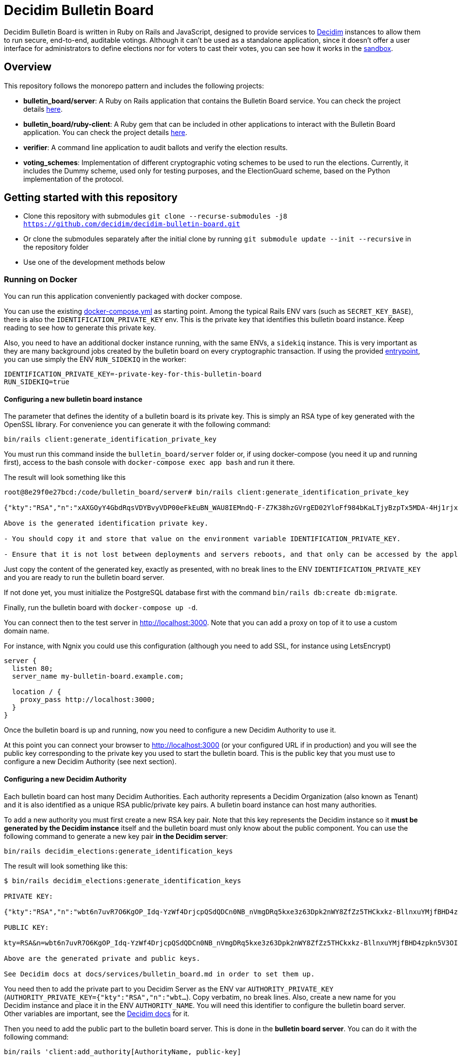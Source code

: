 = Decidim Bulletin Board

Decidim Bulletin Board is written in Ruby on Rails and JavaScript, designed to provide services to https://decidim.org[Decidim] instances to allow them to run secure, end-to-end, auditable votings. Although it can't be used as a standalone application, since it doesn't offer a user interface for administrators to define elections nor for voters to cast their votes, you can see how it works in the https://decidim-bulletin-board-staging.herokuapp.com/sandbox/elections[sandbox].

== Overview

This repository follows the monorepo pattern and includes the following projects:

- **bulletin_board/server**: A Ruby on Rails application that contains the Bulletin Board service. You can check the project details https://github.com/decidim/decidim-bulletin-board/blob/develop/bulletin_board/server/README.md[here].
- **bulletin_board/ruby-client**: A Ruby gem that can be included in other applications to interact with the Bulletin Board application. You can check the project details https://github.com/decidim/decidim-bulletin-board/blob/develop/bulletin_board/ruby-client/README.md[here].
- **verifier**: A command line application to audit ballots and verify the election results.
- **voting_schemes**: Implementation of different cryptographic voting schemes to be used to run the elections. Currently, it includes the Dummy scheme, used only for testing purposes, and the ElectionGuard scheme, based on the Python implementation of the protocol.

== Getting started with this repository

- Clone this repository with submodules `git clone --recurse-submodules -j8 https://github.com/decidim/decidim-bulletin-board.git`
- Or clone the submodules separately after the initial clone by running `git submodule update --init --recursive` in the repository folder
- Use one of the development methods below

=== Running on Docker

You can run this application conveniently packaged with docker compose.

You can use the existing xref:./docker-compose.yml[docker-compose.yml] as starting point.
Among the typical Rails ENV vars (such as `SECRET_KEY_BASE`), there is also the `IDENTIFICATION_PRIVATE_KEY` env. This is the private key that identifies this bulletin board instance. Keep reading to see how to generate this private key.

Also, you need to have an additional docker instance running, with the same ENVs, a `sidekiq` instance. This is very important as they are many background jobs created by the bulletin board on every cryptographic transaction. If using the provided xref:./docker-entrypoint.sh[entrypoint], you can use simply the ENV `RUN_SIDEKIQ` in the worker:

```console
IDENTIFICATION_PRIVATE_KEY=-private-key-for-this-bulletin-board
RUN_SIDEKIQ=true
```

==== Configuring a new bulletin board instance

The parameter that defines the identity of a bulletin board is its private key. This is simply an RSA type of key generated with the OpenSSL library. For convenience you can generate it with the following command:

```console
bin/rails client:generate_identification_private_key
```

You must run this command inside the `bulletin_board/server` folder or, if using docker-compose (you need it up and running first), access to the bash console with `docker-compose exec app bash` and run it there.

The result will look something like this

```console
root@8e29f0e27bcd:/code/bulletin_board/server# bin/rails client:generate_identification_private_key

{"kty":"RSA","n":"xAXGOyY4GbdRqsVDYBvyVDP00eFkEuBN_WAU8IEMndQ-F-Z7K38hzGVrgED02YloFf984bKaLTjyBzpTx5MDA-4Hj1rjxoCRTPUHm-3_ixH511HT0fLI4060MerbFhD1QiQ8V6s-LBt8XicCmNHT-rpxd8zLsFAWnsTP-1FfEzDdzPXFZiL5VFZTUfy-JjXvE1DyCzKIiSFSgM0H2Z6wKgBKEmLt3tzdHZrs2QgaHOmZciPvRy6pXCkcRZs4Sjj0Fr-oaisA--wIcbsnBofkgL--Ncv0w6VfvHmm-r1GPuzX-ucu1IbjPLLaLnE6RpLuq17-W8xpdFbLz9UQ-ZUr0pmvYK5pYprtmqQdG-uagmyOSzFuZCSTEOqeSdeKWRnFubdnEoPP7s6hFqaptpk-Y7WeSamkvtFQ6Ery6CikJWc7kTIhoGpnZH6VeFwLTsKq3t7c2WW7bZio2xlmdo40FFHr_p0Tuf38v0-A-y525jNKriOWC6JZdQN1yJMWnReoReom8ydDqjsepSEgwAmBK38hcXZgHR8otzf_EvGcR2mmwSWnMRk2lu9J1nV2OYBmy1C79vZK8V6MruiRz595Lz-amHbwkikC1GHG9MQUhlUiqKsYLC-ammF01mT9mjZ-fnUcZu09VS9NRq33K9MfXTuZfGlnLEB_848MHr9zDkc","e":"AQAB","kid":"f32df481d9d9d3c73fd88fa819b1ef5a844de5110cd3d72829f5adb90a08ba19","d":"ddca0lgphZwk5kpsNIzYYzJQzRN4O7jIabenHuYVlZQQOAIAradhxCR8Ob_S8iuefQr4Ih5ifSksppez4dhJCcXAmbeEEsMblm3_QwgShaIq1fyFIEOZ7LxVq2SKjHtpVXe_Jtz1JULowxkkgIYzrxkCOYjOMpIS5yNd_LFwPHM2A48EOmBwDvlOYY1VKldl__C7cWvRlM6JcJDRVUwGj1lZLjB223FfI_sMw3QRbqwn6OwdXmd4vMSiEF49urD-W-af8iMkFk5QzT47Obvb7GJYkLKp1CvIn99qOHYskouDU3xDNNRaKxVCAIVlCSQvgqo6syjxhFThdXGbIM9CZestXuYEeo3Ke0wNDzq9crzSK8NKE3hRjX4GiNrIMD1JRpFvpw_rm5cjKs-Bsm5WfF5QiRyJAEJiYsIIEPWgCT6C_k7cCmPyIguJJOvvut4ekMliM8HPvBt_ASgrWpgMQMZ1IEojqNl5Ih6-s02AcxVgV7xzldSmpBERrH6CExWqMn0zyHNg3wFKUaoPY1iVmAJEannxqQq-2FPKji__QdIW5ULZXHtBa6I48JDwR5SfGg4GGJYrlWwEhxKq-GRxhJpZyeOUT94X5ofXPabRXyAc93y_B1adELO7NDRXBSEcXjQHHQg7Ob2W5_gfFNSG2-zJmLh3BfnykOHyOeIufsE","p":"_ieOH8SkgMLld3lpPQ0AU_6oaYrjbDEr5K8HQ5_po44Y6PXnSDHevmuMod3KINs5fr9vEqt10IgvEDlfxbSdIyKqBGWUtJgSCxU4d-al2eDYlbja9uorlzoJeqMmEXaZpUsuXxTyPe1V3dWUhUO3gQJrWOEP5BB2fDc_5ErYV5k3SX-7xFo7zEHM68gby-UQxOqAgCrgCR6JYYAYhscR1FhuU-JqbbJEHldlhAao4nKIAl6BZi7UwEYjq3JK_Y815kWQUwcJF5eJODAnkJq0xvydOS865LjgMQ_5ty8DdNXHIpKs4QVjSG5aWjUGyS1HGjrb4VP71R-yxBV4a3NHsQ","q":"xXIoijqklxLajygaBibOt1XQkVjmZSbsASpBGcob1q_JSHTHRgxspun7r81ah5YTtrprALEuNc1HD3uq1vrR3pMBFG4NFnsIZDkzIq_MXL1Lxf7o-iIkk1pisfrnkJeG2LkLnFtDb1GZ3cmW5jPrWrwYp6zfTrO1lgJKCvuiSaJ9tGea8CBSfdMyFVgjewinFKKXgsRuOEIDnHBiYN5sowL6tgTf50Vunbb34IXmpFSe6uwA-lJU_uXm0ujxWCbQAsduLDcSF0FxmuYn6O0xmJIKZOk3BCGUPJxGjpIVvEg6dVGQ4clJp90vQsDaGIqteq2rXpTr0otd9u7uc3Irdw","dp":"2kBvjRpZxfUYBtQtKm86w-ahCxlpGSTUs6oWi90MTxacj5lzxoyE4nMLLol-pV587jpIkPjK0IvSFpWeh_IFKwH-jI4K-FbKz9emSVi5PfQXKeO3rWgEjPYa48Ss0TxOzyJTrPUY3VMtdLWPuC0hrVi9hHKpKcl1ZlAvvsUDKZ56WtSlEwYF6e7roeKS9DI-h0t1lBq9jzc49JCC_2J-DiLug3ygtpjqZD_a_liVuPhvkdFEP9Khgof446bffQT5XUiJmrMk_Kx1-tlncIdaDLMr9Mp5Qab9Z0R3xfZKeo-GVUstyILO8olJb8Ovkx0dvQmkfsiXLzrsUfS6F1PE0Q","dq":"DkJhVSJJErQE3sPZpUoWMb1b07Nk6Dc4YhkoHHGxMv78_WOZpKBvFFrfl2GwQQyAnfi2k5U4LiCGGkMnImF42KcrM8uC3HXENGDBJacmjigJmeH_91iR5aZobEwffxzCW1J52S_qHdb50r-lSzjCrYnaCfn9IpTt70h5CnQD02eNxoKY-PCMpJOlEU-NOGx2jJH1eTcwcpWp5xlisXY-yEMF0jFl7jDgfTlii2-AKawG0hZ7N5jMlKAL3H2AOIqNCTZX6Y-MmetbBgHLLhI7O7aIU6NYGs9GAl6S5eb89N0Og7yBRx0fWaUqrZp55b3WK37xWmJM6aaxAY1d4S6Enw","qi":"udzzCRwy8Qp-ptLyxpaVy0BCSB8vBAyvYAikYoODil4DkLebcTmGTgXdghTFU5m3T20kEat1mWI4K-wkNSMLRtVRJrM83Jl0bbS_0gMwj0A7fdPM-bm8NWU-CY3lAc4V6iS43RXyJhoakSK2NJOrlvSaRMVYFQDwKP1oL5-ZuEnAPaR0YwDHOkxY40eCk9Ve2x4L9OBUqLTN_l827QrMXldVPnnVwTRDaFGFZ8BniKE4UjFO0I3coe4EH9CaQpFP8TDeLQVDncXuXHHCNi7sH-qzjDOsTLayi4uuxLL4nEZldCHz5geBp7n09GfNQsTKvMEtOC50oPJlkR898mc0vg"}

Above is the generated identification private key.

- You should copy it and store that value on the environment variable IDENTIFICATION_PRIVATE_KEY.

- Ensure that it is not lost between deployments and servers reboots, and that only can be accessed by the application.
```

Just copy the content of the generated key, exactly as presented, with no break lines to the ENV `IDENTIFICATION_PRIVATE_KEY` and you are ready to run the bulletin board server.

If not done yet, you must initialize the PostgreSQL database first with the command `bin/rails db:create db:migrate`.

Finally, run the bulletin board with `docker-compose up -d`.

You can connect then to the test server in http://localhost:3000. Note that you can add a proxy on top of it to use a custom domain name.

For instance, with Ngnix you could use this configuration (although you need to add SSL, for instance using LetsEncrypt)

```nginx
server {
  listen 80;
  server_name my-bulletin-board.example.com;

  location / {
    proxy_pass http://localhost:3000;
  }
}
```

Once the bulletin board is up and running, now you need to configure a new Decidim Authority to use it.

At this point you can connect your browser to http://localhost:3000 (or your configured URL if in production) and you will see the public key corresponding to the private key you used to start the bulletin board. This is the public key that you must use to configure a new Decidim Authority (see next section).

==== Configuring a new Decidim Authority

Each bulletin board can host many Decidim Authorities. Each authority represents a Decidim Organization (also known as Tenant)  and it is also identified as a unique RSA public/private key pairs. A bulletin board instance can host many authorities.

To add a new authority you must first create a new RSA key pair. Note that this key represents the Decidim instance so it **must be generated by the Decidim instance** itself and the bulletin board must only know about the public component. You can use the following command to generate a new key pair **in the Decidim server**:

```console
bin/rails decidim_elections:generate_identification_keys
```

The result will look something like this:

```console
$ bin/rails decidim_elections:generate_identification_keys

PRIVATE KEY:

{"kty":"RSA","n":"wbt6n7uvR7O6KgOP_Idq-YzWf4DrjcpQSdQDCn0NB_nVmgDRq5kxe3z63Dpk2nWY8ZfZz5THCkxkz-BllnxuYMjfBHD4zpkn5V3OIMcTpJTHH9kiAOYFFvCKDHlx9GQ86d_U9bkmLq-ucKNhk-tdLZ0qv4FVJyPn6Q-hBnhkGC_lnGhe0vePVHE2nSGHPRhwqE4yFnSGj6L2o11oG2sQvFlM_a0xyTE-PX4P4quJUZo1I3-hQjPZqmniaL9L7bqBdAYkQLC8IEjLfBJC7GeXmRGkm45TmuKDy57JydhOvzLCFG4U6linqdv-8xkkejlzkYwFJc_R3WiuuFT65JmyiIQVVHFWPPl403bnxi5LB3DP9CT7zngd7tdJwSXzndBOpOoLTWbvrQTHhshw-XxPeP548rN2UDyzUtg1Rh__TmGExj3ZlXOqA1H6TPxmy4kjnqcOfgeH-8omWIq2Woa46EfHQ2BsLzqE6uYeiau22cv3SdPKLuZLQ3fnvKNwRmToJ44Q6aglkkOFoyFnEJdg3FlymddMNBMGEWTHC2kLJhlAHTpR0UPtPNsG2fVjDRoIWgBSpQ4-1LaZc3rxPFDKYermpmA6nImuUBaQ4VJ6KXExzBpcubOm8FWYYLWpiOJsReFDZwzI4uIzY1wC172MNhf4tF6ZJ-qJKeBMcIyVDa8","e":"AQAB","kid":"f18965a6a859e284f0ea076d2140e212f1bbd484e029b69c3d9cc06b34e61b0a","d":"Hl3FGEGCdXI59Xjuek49mdUWEBFEmsqB8DiPq3azcrMZ5JRJSSTviSQrbBapFUcGjKPZK7ztv_L-gEjzk3V4laoWrusITNXb14tvElsx_IOnfJn7xvlHBfP5J4BnuL93fs8rYcK-NeYqqRQq6NUlG0-90huzHbn2kWT2P_3h7pqfWndPmbDdIgbG4TVOrehlTDRJjJSCPQR1tWCgP1_2VReIRmD940PZNilK0yRBF23c823_eFGJRjlnmDSX8bDgtq95wjwRmNvgLVftboHEVOVbkFhsSWRE9Ucz6PQDT9vkaPBiTeNMkIbfvPoNai0ULNWuPuGGyzYr4M_NLcTbo10MsR0uK7RyfP_H6JH8FPkH3azPpoA6J7bM18YNPJVXqfQCr3dVOv-qm4_OB-9mkFrqseOC1qsZD8MsVuPx0_L_68ZnSMyfUZzM043M5szwibw35_GRXrbMHWpE0DeVL1SjOoYu_MiSIjXcuLY1REXnzI3c8rxiQ34ERMCrZipPZezJ-iQgkjcyP6DGQxo7BgrPVQLvGKGNg8z2A_ChR_fywSwAJxm7h7oBjpI7T3C31RVB4PQThe9Qpqrx2KE09xMUeAPPiiYtMDe4B6TDR9vo9ehMVXJ886dsfrhw0LMvHUC7dh1ee1y_M2q_BlZV-DasJsvfv9nSeC63vRe9zRE","p":"-fs7WER4ERpmtRn-0EQ9efOuGsh1TODiveexaK2RyOJ1GR04hFRfrCrMURfwdX5dr-wo_o4xmzKngq4nBFhkyA05IyyNsMy8qX82oTUw8xMHua53Xsb1oahU7c7A9888cEIZ9iNSI556-2M-idwHYw7uMJlXUH7Pbfjj5kj77mpwcd1yuieHOkSdNidzuIORr5PKy0_mqyp0kzHC4iFblZ5iM6O43EasMyNBo0XMHCvSUEC2IbXp37LfAyg0XDF6Ll_mYH77qSLVwBg-QD2BDifwYwwwgtMzekqWI29MQyriFCexd9QzJ8czxVCrpK6S6yrfR4x9yGSqU8xQQ1zxnw","q":"xmWN8VnRgJS3Y3FwJZOuKYdWiHd5a2saQV4Cjw67TubtZcd0a0SbQ5BZdrjzKQVScd_EVMGWY84gfm7VolTjUt6K3Z5Cdvb9EFC2hQyuVwgJjpjtye2pr1shy4aoaehddSS2vmrU5seqUbTcrz57KExkN_silruycjuiOddpOPW0HW_jFXMGl_O13CYvHnv-X1KVUsh9fKNlCKm1XY0uulcNVV9Hy3sETOVQB82XBJVS0Nq9nnuvHtuQujYrmn5OvvFPNmITftWCEMlFoq4ukZhirmY8Y5GOhPMANw2v6y59KXwVDt3Q1HafqMcNy_olS8WI1NiP09ungTz7QQkJ8Q","dp":"1pOXojHLmmq-JNA2kREyb_8CwMy3G5GiL_60ozTyAayZdUBG5hgCs6ddEHLrHf-lbb_ahH8MB7sYXK0eorU5dRsco5u32D4154xiGUiuRshcBj_DCWDhMa1rkWG69Dw4Feg3nrc854Q-7pCG-xEaaiZDwQWvFFJ1vWE6Rs75KfLFqIe81hveEN8az4RX6ddN85d6KMDiMKTVwg-hyDd4BNsaUldD9BjZ8V9fFUZxaPEYq3iQniknorRIh843-7cguLPq7YOyg8F6F1T4Am6I29zelDa_YVznQB7L94iuvq0NuN1FkaVdb9SnFMUlQMv1ItX_KMxon94A8sNbVidu4w","dq":"TxPncc3FLaUZO6_ZbYDhqHfjS92jLeewvWFFT9QlYJu3ABxyENd1s4ZzwliRw0X1yKHSVZ4b3Ygpd3uh92Qyf7NoUlFkWJq136zsMzgMvW_cr1PRY-0w904xuDfiJOSTa7_IfzmBxsLK5mpalBcpa7SXNaEJ9l62D8YpMTjlHekBc8JHFyOT-zkOwcMOgO4XQ9Nc5XQ4YFeYS82pFrLRb0CHdgHWUgqkeinkrleJ3C_QpKKrdeICuR_3HeG9m4TAymbQlfKdpq5fe2VeNiuLMEk2_CCP7Xf1AJUC_u6bsfgDt2dX1Wcgd68YkGNW4njAKOWBVqVDHsSsjVzLIO8DYQ","qi":"qTH8QoemBU0Yh7miZuhLTf61g6kqAawJkmZk9-tQk27QjSYfwZ-AvH0DVwfLiM4FfDz3H-rdGPH5Lfgx4IpLMId0HUN0f-kD04i3VcoCo28qb-eLkPWGLbBuGZczgby5jD_sYgVFbrxno4jioBFMJrEhq2czXiAlFz22zACgSgJBVhkW8yeQQhmoEl6GXEuZs2SkqAbcRSI3vVlRGeuKBOBQlGgeQrdvdfc9OXmV_VSlY--1sLt307Fhtw6CMMmgTDIE0W73vzEXm_9nNyxBWdinlWgO7SLWlFoYqHkso2O6csrGwvPGcp90dBeXQvVKctmCCCDSuqPm5VhtrXsBTA"}

PUBLIC KEY:

kty=RSA&n=wbt6n7uvR7O6KgOP_Idq-YzWf4DrjcpQSdQDCn0NB_nVmgDRq5kxe3z63Dpk2nWY8ZfZz5THCkxkz-BllnxuYMjfBHD4zpkn5V3OIMcTpJTHH9kiAOYFFvCKDHlx9GQ86d_U9bkmLq-ucKNhk-tdLZ0qv4FVJyPn6Q-hBnhkGC_lnGhe0vePVHE2nSGHPRhwqE4yFnSGj6L2o11oG2sQvFlM_a0xyTE-PX4P4quJUZo1I3-hQjPZqmniaL9L7bqBdAYkQLC8IEjLfBJC7GeXmRGkm45TmuKDy57JydhOvzLCFG4U6linqdv-8xkkejlzkYwFJc_R3WiuuFT65JmyiIQVVHFWPPl403bnxi5LB3DP9CT7zngd7tdJwSXzndBOpOoLTWbvrQTHhshw-XxPeP548rN2UDyzUtg1Rh__TmGExj3ZlXOqA1H6TPxmy4kjnqcOfgeH-8omWIq2Woa46EfHQ2BsLzqE6uYeiau22cv3SdPKLuZLQ3fnvKNwRmToJ44Q6aglkkOFoyFnEJdg3FlymddMNBMGEWTHC2kLJhlAHTpR0UPtPNsG2fVjDRoIWgBSpQ4-1LaZc3rxPFDKYermpmA6nImuUBaQ4VJ6KXExzBpcubOm8FWYYLWpiOJsReFDZwzI4uIzY1wC172MNhf4tF6ZJ-qJKeBMcIyVDa8&e=AQAB&kid=f18965a6a859e284f0ea076d2140e212f1bbd484e029b69c3d9cc06b34e61b0a

Above are the generated private and public keys.

See Decidim docs at docs/services/bulletin_board.md in order to set them up.
```

You need then to add the private part to you Decidim Server as the ENV var `AUTHORITY_PRIVATE_KEY` (`AUTHORITY_PRIVATE_KEY={"kty":"RSA","n":"wbt...`). Copy verbatim, no break lines. Also, create a new name for you Decidim instance and place it in the ENV `AUTHORITY_NAME`. You will need this identifier to configure the bulletin board server. Other variables are important, see the https://docs.decidim.org/en/develop/services/elections_bulletin_board.html[Decidim docs] for it.

Then you need to add the public part to the bulletin board server. This is done in the **bulletin board server**. You can do it with the following command:

```console
bin/rails 'client:add_authority[AuthorityName, public-key]
```

- **AuthorityName**; is the name of the authority, for instance, the name of the Decidim tenant. It can be anything as long is the same in Decidim and in the bulletin board.
- **public-key**: is the public key generated in the Decidim server by the previously explained command.

This command will produce an output like this:

```console
$ bin/rails 'client:add_authority[AuthorityName,kty=RSA&n=wbt6n7uvR7O6KgOP_Idq-YzWf4DrjcpQSdQDCn0NB_nVmgDRq5kxe3z63Dpk2nWY8ZfZz5THCkxkz-BllnxuYMjfBHD4zpkn5V3OIMcTpJTHH9kiAOYFFvCKDHlx9GQ86d_U9bkmLq-ucKNhk-tdLZ0qv4FVJyPn6Q-hBnhkGC_lnGhe0vePVHE2nSGHPRhwqE4yFnSGj6L2o11oG2sQvFlM_a0xyTE-PX4P4quJUZo1I3-hQjPZqmniaL9L7bqBdAYkQLC8IEjLfBJC7GeXmRGkm45TmuKDy57JydhOvzLCFG4U6linqdv-8xkkejlzkYwFJc_R3WiuuFT65JmyiIQVVHFWPPl403bnxi5LB3DP9CT7zngd7tdJwSXzndBOpOoLTWbvrQTHhshw-XxPeP548rN2UDyzUtg1Rh__TmGExj3ZlXOqA1H6TPxmy4kjnqcOfgeH-8omWIq2Woa46EfHQ2BsLzqE6uYeiau22cv3SdPKLuZLQ3fnvKNwRmToJ44Q6aglkkOFoyFnEJdg3FlymddMNBMGEWTHC2kLJhlAHTpR0UPtPNsG2fVjDRoIWgBSpQ4-1LaZc3rxPFDKYermpmA6nImuUBaQ4VJ6KXExzBpcubOm8FWYYLWpiOJsReFDZwzI4uIzY1wC172MNhf4tF6ZJ-qJKeBMcIyVDa8&e=AQAB&kid=f18965a6a859e284f0ea076d2140e212f1bbd484e029b69c3d9cc06b34e61b0a]'

Authority 'AuthorityName' successfuly added!
The API key for this authority is: WbyrkuMrn7Pgk-ebKQpQzpSkKSv-T-r0TaclfMFMspV7g6qoFRqFwYmAnb0PZqATDZx3WdIf6SIF-f40s16wBTbdlST-3ZZ3wWzctyvdb4Wha_hranhHPG6sR2Qmq5uk
```

Note that an API key is returned, you will also need to add this API key as an ENV var in your Decidim server. This is used to ensure only that Decidim instance can communicate with the bulletin board.

To summarize, these are the ENV vars you need to add to your Decidim server once all this process has finished:

===== ENV vars for the Decidim Server

- `BULLETIN_BOARD_API_KEY`: the API key generated by the bulletin board server when adding an authority. In our example "WbyrkuMrn7Pgk-ebKQpQzpSkKSv-T-r0TaclfMFMspV7g6qoFRqFwYmAnb0PZqATDZx3WdIf6SIF-f40s16wBTbdlST-3ZZ3wWzctyvdb4Wha_hranhHPG6sR2Qmq5uk".
- `BULLETIN_BOARD_SERVER`: the URL of the bulletin board server, for instance, http://localhost:3000/api (note that you need to specify the path to the API).
- `AUTHORITY_NAME`: the name of the authority, for instance, the name of the Decidim tenant. In our examples, "AuthorityName".
- `BULLETIN_BOARD_PUBLIC_KEY`: the public key of the bulletin board (see this value in the homepage of the Bulletin Board).
- There are other variables relative to the elections configuration. Check it at https://docs.decidim.org/en/develop/services/elections_bulletin_board.html.

=== Devcontainer

This repository ships with a dev container to get you up and running quickly. This make is easy to get the development environment running without having to install all the dependencies.

Read more about https://code.visualstudio.com/docs/remote/containers[devcontainers on Visual Studio Code documentation].

=== Manual development environment

These instructions assume you're using the last stable version of Ubuntu (Ubuntu 22.04 LTS). It should work for other GNU/Linux based systems, but you'll need to translate the commands to your environment. For instance, instead of using apt, using your distribution package manager, the names of the packages will also change, etc.

==== Install Ruby and Node

Assuming you already know how to if you are already working with Decidim.

==== Install Python

This guide is assuming that you don't have any python development tooling installed on your home folder. If so, we recommend that you start with a clean state just to be sure, for instance, deleting .local/bin/pip with `rm $[HOME}/.local/bin/pip`

You can use e.g. https://github.com/pyenv/pyenv[pyenv] to install the correct version. You should fulfill the dependencies on you Operating System, see the https://github.com/pyenv/pyenv/wiki#suggested-build-environment[pyenv's suggested build environment].

- Run `curl -L https://github.com/pyenv/pyenv-installer/raw/master/bin/pyenv-installer | bash`
- Add the following to your `~/.bashrc`:
```
export PYENV_ROOT="$HOME/.pyenv"
export PATH="$PYENV_ROOT/bin:$PATH"
eval "$(pyenv init --path)"
eval "$(pyenv init -)"
eval "$(pyenv virtualenv-init -)"
```
- Restart the console
- `PYTHON_CONFIGURE_OPTS="--enable-shared" pyenv install`

==== Install Poetry

- Run `curl -sSL https://install.python-poetry.org | python3 -`
- Add the following to your `~/.bashrc`: `export PATH="$HOME/.poetry/bin:$PATH"`

==== Install Pipenv

Run: `pip install pipenv`

==== Install the build dependencies

Install the needed packages for building the extensions `apt-get install libgmp3-dev`

==== Install the Ruby adapter dependencies

Install the dependency gems in the Ruby adapter `cd voting_schemes/electionguard/ruby-adapter && bundle`

==== Install the necessary software

Install the necessary software to run the bulletin board server `apt-get install postgresql libpq-dev redis-server`

You will also need to have Docker installed on your machine in order to build the images and push them to the Docker Hub. To install, please follow the official guides at:
https://docs.docker.com/engine/install/

Finally, install all the necessary local dependencies by running `make install`.

==== Build and configure

Now you should have everything you need to build the different modules, which you can do by running the `make build` command at the root of the repository. If this fails, please update this guide how you fixed the problem.

For running the bulletin board server, you need to configure the `DATABASE_USERNAME` and `DATABASE_PASSWORD` environment variables with a user that has access to create new databases on the local PostgreSQL server.

== Building and publishing the docker images

Run `make help_electionguard` to get help about building and publishing the docker images.

== License

See https://github.com/decidim/decidim[Decidim].
